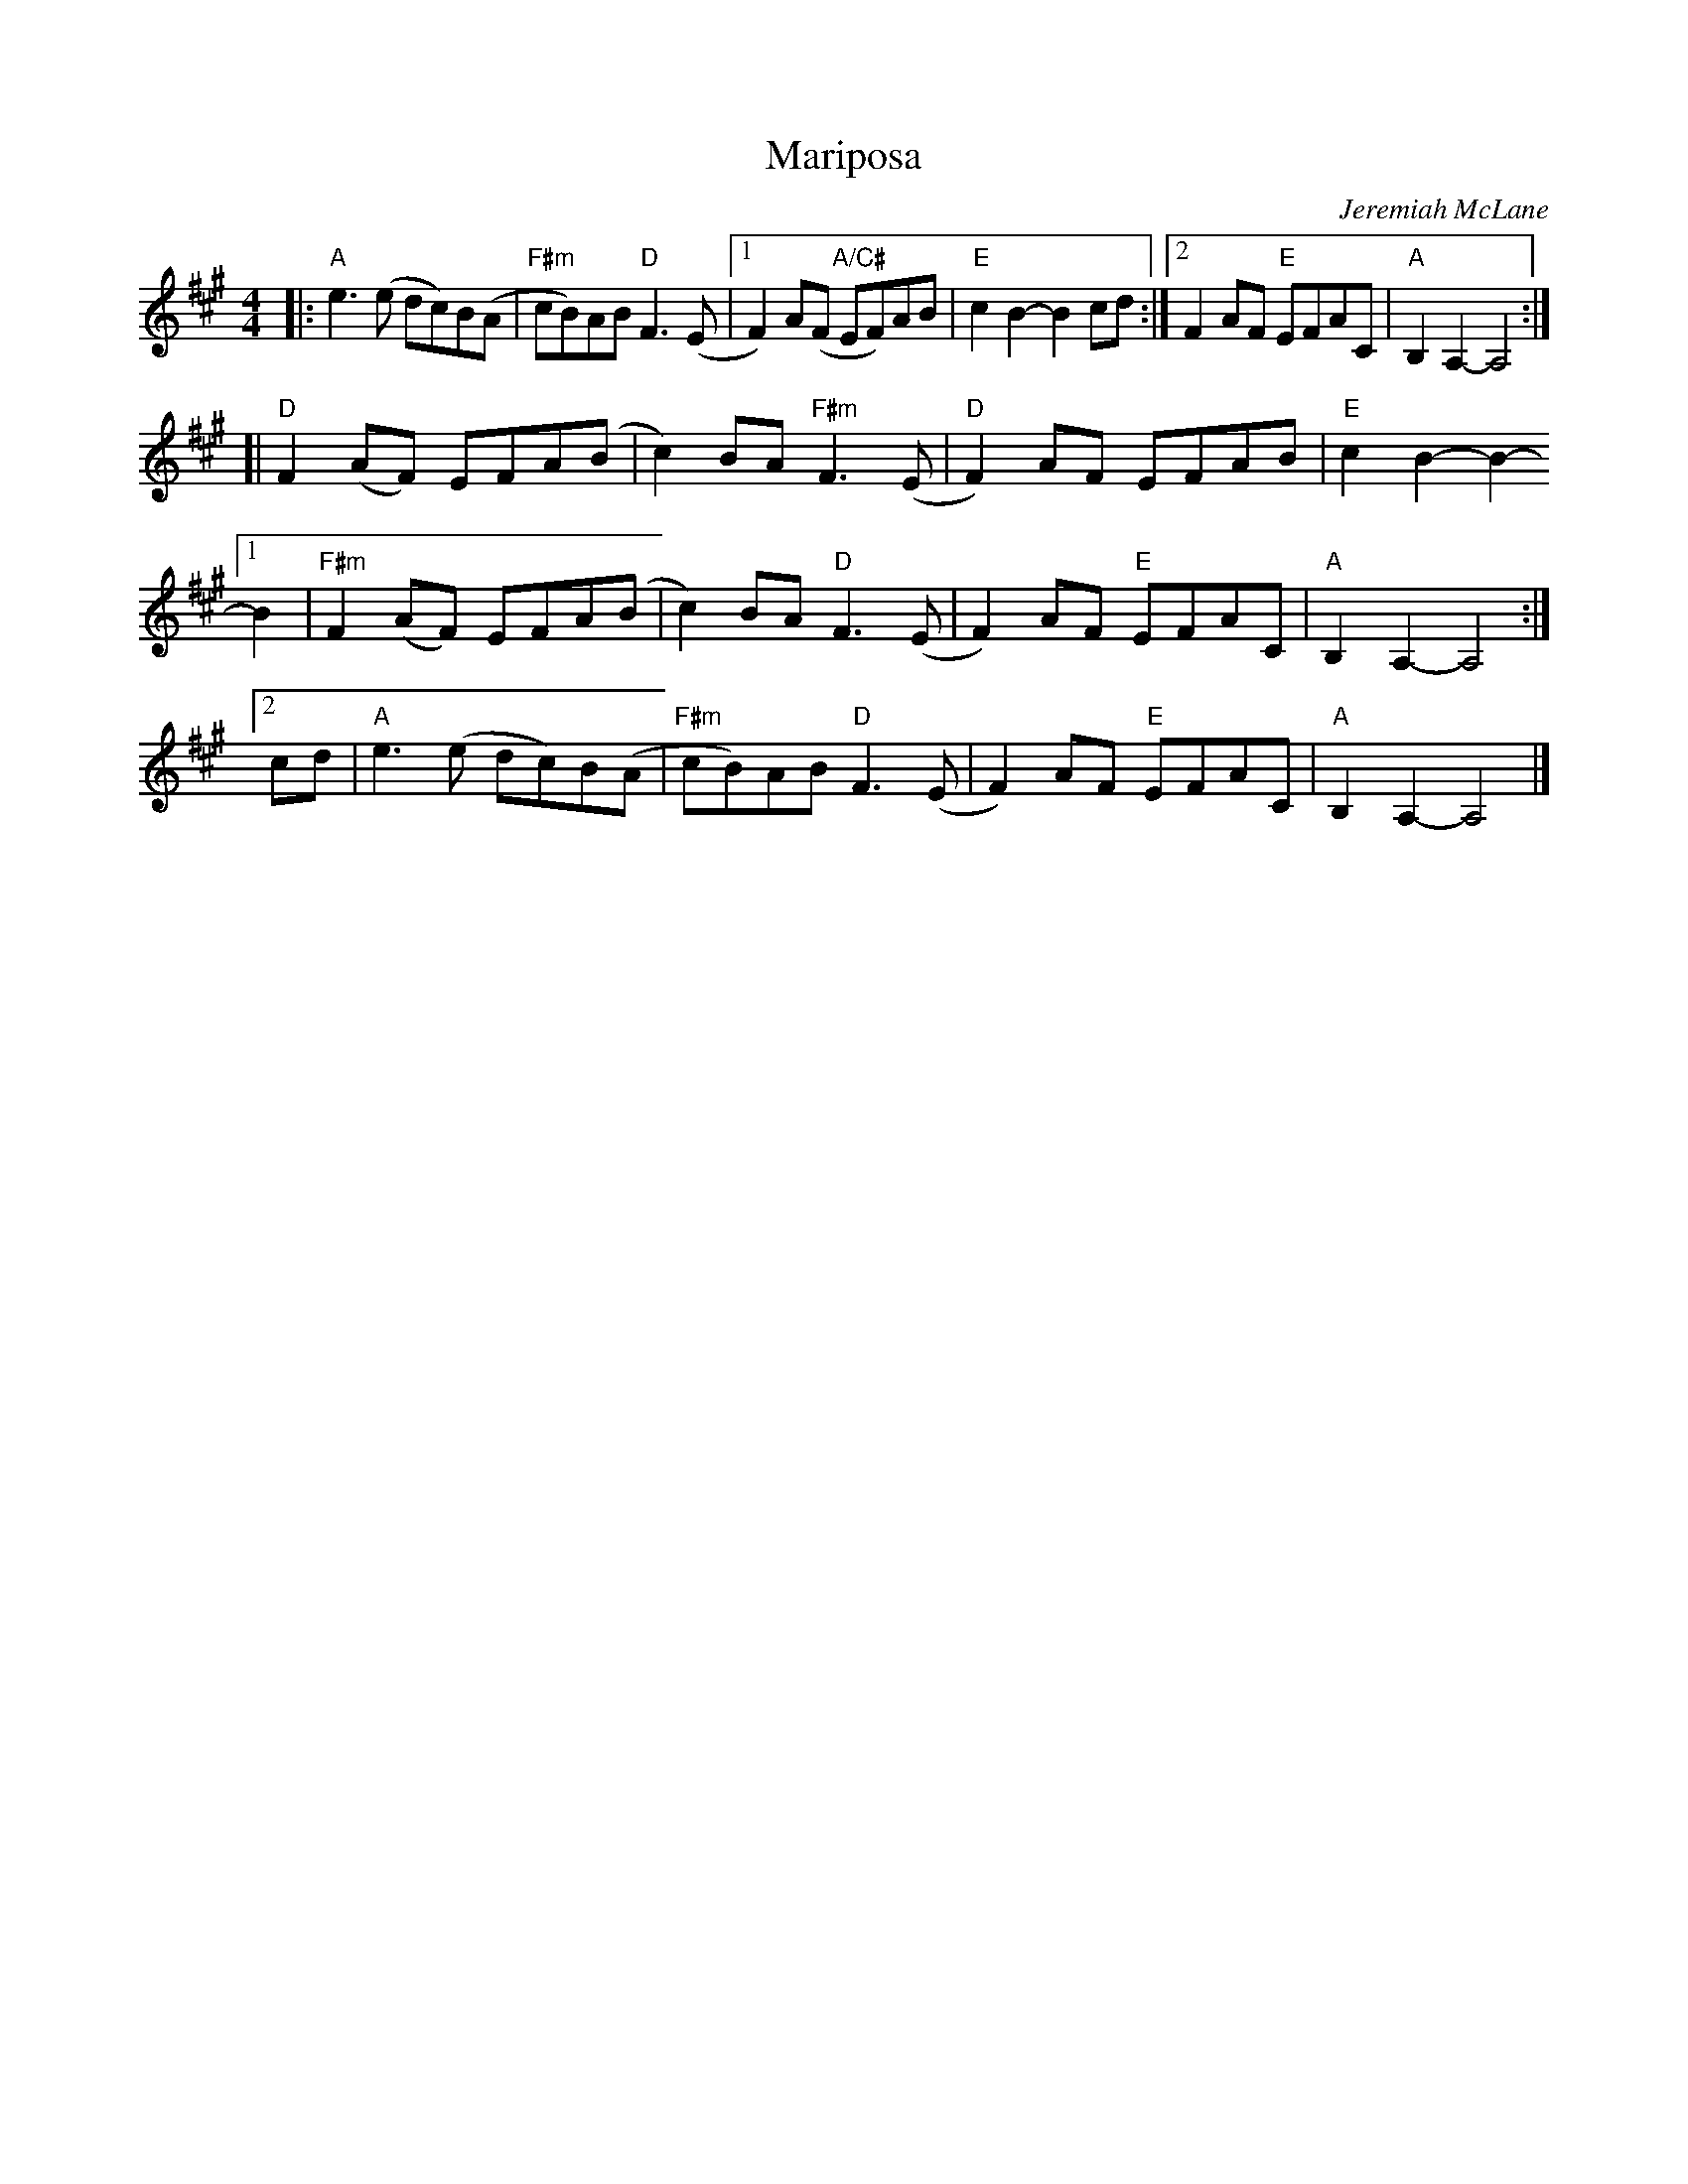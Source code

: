 X: 1
T: Mariposa
C: Jeremiah McLane
R: reel
Z: 2021 John Chambers <jc:trillian.mit.edu>
S: Fiddle Hell 2021 handout
S: Tunes 'N Stuff with Audrey Knuth
S: https://drive.google.com/drive/folders/1yXGhj24P9IU-sNyqHq_582DajPWJPEqj 2021-5-31
M: 4/4
L: 1/8
K: A
|: "A"e3(e dc)B(A | "F#m"cB)AB "D"F3(E |\
[1 F2)A(F "A/C#"EF)AB | "E"c2B2- B2cd :|\
[2 F2AF "E"EFAC | "A"B,2A,2- A,4 :|
[|        "D"F2(AF) EFA(B | c2)BA "F#m"F3(E | "D"F2)AF EFAB | "E"c2B2- B2-
[1 B2 | "F#m"F2(AF) EFA(B | c2)BA "D"F3(E | F2)AF "E"EFAC | "A"B,2A,2- A,4 :|
[2 cd |   "A"e3(e  dc)B(A | "F#m"cB)AB "D"F3(E | F2)AF "E"EFAC | "A"B,2A,2- A,4 |]
